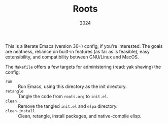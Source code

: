 #+TITLE: Roots
#+DATE: 2024
#+STARTUP: overview

This is a literate Emacs (version 30+) config, if you're interested. The goals are neatness,
reliance on built-in features (as far as is feasible), easy extensibility, and
compatibility between GNU/Linux and MacOS.

The ~Makefile~ offers a few targets for administering (read: yak shaving) the
config:
+ ~run~ :: Run Emacs, using this directory as the init directory.
+ ~retangle~ :: Tangle the code from ~roots.org~ to ~init.el~.
+ ~clean~ :: Remove the tangled ~init.el~ and ~elpa~ directory.
+ ~clean-install~ :: Clean, retangle, install packages, and native-compile elisp.
